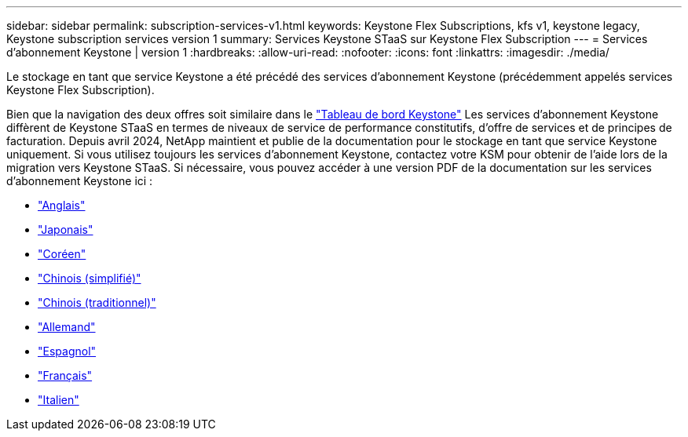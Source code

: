 ---
sidebar: sidebar 
permalink: subscription-services-v1.html 
keywords: Keystone Flex Subscriptions, kfs v1, keystone legacy, Keystone subscription services version 1 
summary: Services Keystone STaaS sur Keystone Flex Subscription 
---
= Services d'abonnement Keystone | version 1
:hardbreaks:
:allow-uri-read: 
:nofooter: 
:icons: font
:linkattrs: 
:imagesdir: ./media/


[role="lead"]
Le stockage en tant que service Keystone a été précédé des services d'abonnement Keystone (précédemment appelés services Keystone Flex Subscription).

Bien que la navigation des deux offres soit similaire dans le link:./integrations/keystone-bluexp.html["Tableau de bord Keystone"^] Les services d'abonnement Keystone diffèrent de Keystone STaaS en termes de niveaux de service de performance constitutifs, d'offre de services et de principes de facturation. Depuis avril 2024, NetApp maintient et publie de la documentation pour le stockage en tant que service Keystone uniquement. Si vous utilisez toujours les services d'abonnement Keystone, contactez votre KSM pour obtenir de l'aide lors de la migration vers Keystone STaaS. Si nécessaire, vous pouvez accéder à une version PDF de la documentation sur les services d'abonnement Keystone ici :

* https://docs.netapp.com/a/keystone/1.0/keystone-subscription-services-guide.pdf["Anglais"^]
* https://docs.netapp.com/a/keystone/1.0/keystone-subscription-services-guide-ja-jp.pdf["Japonais"^]
* https://docs.netapp.com/a/keystone/1.0/keystone-subscription-services-guide-ko-kr.pdf["Coréen"^]
* https://docs.netapp.com/a/keystone/1.0/keystone-subscription-services-guide-zh-cn.pdf["Chinois (simplifié)"^]
* https://docs.netapp.com/a/keystone/1.0/keystone-subscription-services-guide-zh-tw.pdf["Chinois (traditionnel)"^]
* https://docs.netapp.com/a/keystone/1.0/keystone-subscription-services-guide-de-de.pdf["Allemand"^]
* https://docs.netapp.com/a/keystone/1.0/keystone-subscription-services-guide-es-es.pdf["Espagnol"^]
* https://docs.netapp.com/a/keystone/1.0/keystone-subscription-services-guide-fr-fr.pdf["Français"^]
* https://docs.netapp.com/a/keystone/1.0/keystone-subscription-services-guide-it-it.pdf["Italien"^]

